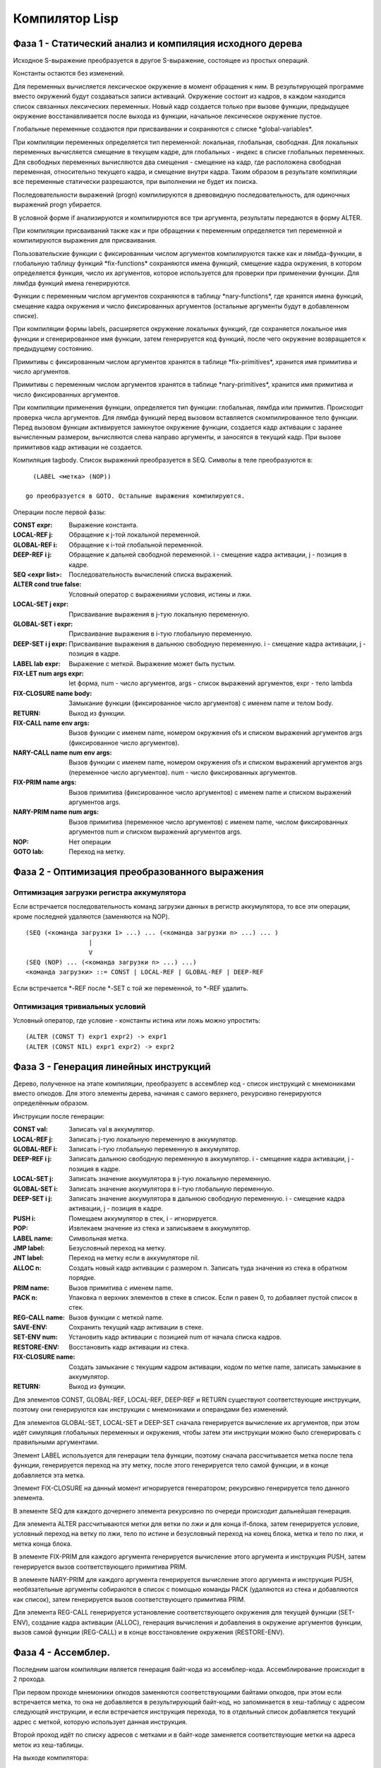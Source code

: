 Компилятор Lisp
==============================

Фаза 1 - Статический анализ и компиляция исходного дерева
---------------------------------------------------------

Исходное S-выражение преобразуется в другое S-выражение, состоящее из простых операций.

Константы остаются без изменений.

Для переменных вычисляется лексическое окружение в момент обращения к ним. В результирующей программе вместо окружений будут создаваться записи активаций. Окружение состоит из кадров, в каждом находится список связанных лексических переменных. Новый кадр создается только при вызове функции, предыдущее окружение восстанавливается после выхода из функции, начальное лексическое окружение пустое.

Глобальные переменные создаются при присваивании и сохраняются с списке \*global-variables\*.

При компиляции переменных определяется тип переменной: локальная, глобальная, свободная. Для локальных переменных вычисляется смещение в текущем кадре, для глобальных - индекс в списке глобальных переменных. Для свободных переменных вычисляются два смещения - смещение на кадр, где расположена свободная переменная, относительно текущего кадра, и смещение внутри кадра. Таким образом в результате компиляции все переменные статически разрешаются, при выполнении не будет их поиска.

Последовательности выражений (progn) компилируются в древовидную последовательность, для одиночных выражений progn убирается.

В условной форме if анализируются и компилируются все три аргумента, результаты передаются в форму ALTER.

При компиляции присваиваний также как и при обращении к переменным определяется тип переменной и компилируются выражения для присваивания.

Пользовательские функции с фиксированным числом аргументов компилируются также как и лямбда-функции, в глобальную таблицу функций \*fix-functions\* сохраняются имена функций, смещение кадра окружения, в котором определяется функция, число их аргументов, которое используется для проверки при применении функции. Для лямбда функций имена генерируются.

Функции с переменным числом аргументов сохраняются в таблицу \*nary-functions\*, где хранятся имена функций, смещение кадра окружения и число фиксированных аргументов (остальные аргументы будут в добавленном списке).

При компиляции формы labels, расширяется окружение локальных функций, где сохраняется локальное имя функции и сгенерированное имя функции, затем генерируется код функций, после чего окружение возвращается к предыдущему состоянию.

Примитивы с фиксированным числом аргументов хранятся в таблице \*fix-primitives\*, хранится имя примитива и число аргументов.

Примитивы с переменным числом аргументов хранятся в таблице \*nary-primitives\*, хранится имя примитива и число фиксированных аргументов.

При компиляции применения функции, определяется тип функции: глобальная, лямбда или примитив. Происходит проверка числа аргументов. Для лямбда функций перед вызовом вставляется скомпилированное тело функции. Перед вызовом функции активируется замкнутое окружение функции, создается кадр активации с заранее вычисленным размером, вычисляются слева направо аргументы, и заносятся в текущий кадр. При вызове примитивов кадр активации не создается.

Компиляция tagbody. Список выражений преобразуется в SEQ.
Символы в теле преобразуются в:
::

   (LABEL <метка> (NOP))

 go преобразуется в GOTO. Остальные выражения компилируются.

Операции после первой фазы:

:CONST expr: Выражение константа.
:LOCAL-REF j: Обращение к j-той локальной переменной.
:GLOBAL-REF i: Обращение к i-той глобальной переменной.
:DEEP-REF i j: Обращение к дальней свободной переменной.
	       i - смещение кадра активации, j - позиция в кадре.
:SEQ <expr list>: Последовательность вычислений списка выражений.
:ALTER cond true false: Условный оператор с выражениями условия, истины и лжи.
:LOCAL-SET j expr: Присваивание выражения в j-тую локальную переменную.
:GLOBAL-SET i expr: Присваивание выражения в i-тую глобальную переменную.
:DEEP-SET i j expr: Присваивание выражения в дальнюю свободную переменную.
	       i - смещение кадра активации, j - позиция в кадре.
:LABEL lab expr: Выражение с меткой. Выражение может быть пустым.
:FIX-LET num args expr: let форма, num - число аргументов, args - список выражений аргументов, expr - тело lambda
:FIX-CLOSURE name body: Замыкание функции (фиксированное число аргументов) с именем name и телом body.
:RETURN: Выход из функции.
:FIX-CALL name env args: Вызов функции с именем name, номером окружения ofs и списком выражений аргументов args (фиксированное число аргументов).
:NARY-CALL name num env args: Вызов функции с именем name, номером окружения ofs и списком выражений аргументов args (переменное число аргументов).
			      num - число фиксированных аргументов.
:FIX-PRIM name args: Вызов примитива (фиксированное число аргументов) с именем name и списком выражений аргументов args.
:NARY-PRIM name num args: Вызов примитива (переменное число аргументов) с именем name, числом фиксированных аргументов num и списком выражений аргументов args.
:NOP: Нет операции
:GOTO lab: Переход на метку.

Фаза 2 - Оптимизация преобразованного выражения
-----------------------------------------------

Оптимизация загрузки регистра аккумулятора
^^^^^^^^^^^^^^^^^^^^^^^^^^^^^^^^^^^^^^^^^^

Если встречается последовательность команд загрузки данных в регистр аккумулятора, то все эти операции, кроме последней удаляются (заменяются на NOP).
::

   (SEQ (<команда загрузки 1> ...) ... (<команда загрузки n> ...) ... )
                    |
		    V
   (SEQ (NOP) ... (<команда загрузки n> ...) ...)
   <команда загрузки> ::= CONST | LOCAL-REF | GLOBAL-REF | DEEP-REF

Если встречается *-REF после *-SET с той же переменной, то *-REF удалить.
   
Оптимизация тривиальных условий
^^^^^^^^^^^^^^^^^^^^^^^^^^^^^^^

Условный оператор, где условие - константы истина или ложь можно упростить:
::

   (ALTER (CONST T) expr1 expr2) -> expr1
   (ALTER (CONST NIL) expr1 expr2) -> expr2

      
Фаза 3 - Генерация линейных инструкций
--------------------------------------

Дерево, полученное на этапе компиляции, преобразуетс в ассемблер код - список инструкций с мнемониками вместо опкодов. Для этого элементы дерева, начиная с самого верхнего, рекурсивно генерируются определённым образом.

Инструкции после генерации:

:CONST val: Записать val в аккумулятор.
:LOCAL-REF j: Записать j-тую локальную переменную в аккумулятор.
:GLOBAL-REF i: Записать i-тую глобальную переменную в аккумулятор.
:DEEP-REF i j: Записать дальнюю свободную переменную в аккумулятор.
	       i - смещение кадра активации, j - позиция в кадре.
:LOCAL-SET j: Записать значение аккумулятора в j-тую локальную переменную.
:GLOBAL-SET i: Записать значение аккумулятора в i-тую глобальную переменную.
:DEEP-SET i j: Записать значение аккумулятора в дальнюю свободную переменную.
	       i - смещение кадра активации, j - позиция в кадре.
:PUSH i: Помещаем аккумулятор в стек, i - игнорируется.
:POP: Извлекаем значение из стека и записываем в аккумулятор.
:LABEL name: Символьная метка.
:JMP label: Безусловный переход на метку.
:JNT label: Переход на метку если в аккумуляторе nil.
:ALLOC n: Создать новый кадр активации с размером n.
	  Записать туда значения из стека в обратном порядке.
:PRIM name: Вызов примитива с именем name.
:PACK n: Упаковка n верхних элементов в стеке в список.
	 Если n равен 0, то добавляет пустой список в стек.
:REG-CALL name: Вызов функции с меткой name.
:SAVE-ENV: Сохранить текущий кадр активации в стеке.
:SET-ENV num: Установить кадр активации с позицией num от начала списка кадров.
:RESTORE-ENV: Восстановить кадр активации из стека.
:FIX-CLOSURE name: Создать замыкание с текущим кадром активации,
		   кодом по метке name, записать замыкание в аккумулятор.
:RETURN: Выход из функции.

Для элементов CONST, GLOBAL-REF, LOCAL-REF, DEEP-REF и RETURN существуют соответствующие инструкции, поэтому они генерируются как инструкции с мнемониками и операндами без изменений.

Для элементов GLOBAL-SET, LOCAL-SET и DEEP-SET сначала генерируется вычисление их аргументов, при этом идёт симуляция глобальных переменных и окружения, чтобы затем эти инструкции можно было сгенерировать с правильными аргументами.

Элемент LABEL используется для генерации тела функции, поэтому сначала рассчитывается метка после тела функции, генерируется переход на эту метку, после этого генерируется тело самой функции, и в конце добавляется эта метка.

Элемент FIX-CLOSURE на данный момент игнорируется генератором; рекурсивно генерируется тело данного элемента.

В элементе SEQ для каждого дочернего элемента рекурсивно по очереди происходит дальнейшая генерация.

Для элемента ALTER рассчитываются метки для ветки по лжи и для конца if-блока, затем генерируется условие, условный переход на ветку по лжи, тело по истине и безусловный переход на конец блока, метка и тело по лжи, и метка конца блока.

В элементе FIX-PRIM для каждого аргумента генерируется вычисление этого аргумента и инструкция PUSH, затем генерируется вызов соответствующего примитива PRIM.

В элементе NARY-PRIM для каждого аргумента генерируется вычисление этого аргумента и инструкция PUSH, необязательные аргументы собираются в список с помощью команды PACK (удаляются из стека и добавляются как список), затем генерируется вызов соответствующего примитива PRIM.

Для элемента REG-CALL генерируется установление соответствующего окружения для текущей функции (SET-ENV), создание кадра активации (ALLOC), генерация вычисления и добавления в окружение аргументов функции, вызов самой функции (REG-CALL) и в конце восстановление окружения (RESTORE-ENV).

Фаза 4 - Ассемблер.
-------------------

Последним шагом компиляции является генерация байт-кода из ассемблер-кода. Ассемблирование происходит в 2 прохода.

При первом проходе мнемоники опкодов заменяются соответствующими байтами опкодов, при этом если встречается метка, то она не добавляется в результирующий байт-код, но запоминается в хеш-таблицу c адресом следующей инструкции, и если встречается инструкция перехода, то в отдельный список добавляется текущий адрес с меткой, которую использует данная инструкция.

Второй проход идёт по списку адресов с метками и в байт-коде заменяется соответствующие метки на адреса меток из хеш-таблицы.

На выходе компилятора:

* список констант;
* число глобальных переменных;
* массив с байт-кодом.

Точку входа в программу можно посчитать (перейти по всем JMP, до первого оператора не JMP).

Виртуальная машина
------------------------------

Точка входа виртуальной машины - функция vm-run:

::

  (vm-run program)
    program - байт-код (массив инструкций).

В байт-коде каждый байт - опкод или операнд инструкции.

Функция последовательно выполняет инструкции и возвращает значение регистра ACC в результате выполнения байт-кода.

Архитектура виртуальной машины
^^^^^^^^^^^^^^^^^^^^^^^^^^^^^^

Машина включает в себя память программы (где хранится байт код программы), память констант, память глобальных переменных, стек, список кадров активации и регистры.

В памяти программы хранятся инструкции программы в виде объектов NUMBER. Каждая команда состоит из кода операции и возможных параметров.

В памяти констант и глобальных переменных могут храниться объекты любых типов.

Стек может хранить объекты любых типов.

Кадры активации хранят набор локальных аргументов и ссылку на предыдущий кадр и номер глубины вызовов.

Регистры машины:

:PC: хранит адрес текущей выполняемой инструкции из памяти программы.
:ACC: хранит результат последней операции. Может быть любым объектом.
:FRAME: текущий кадр активации.

Список инструкций:
	   
:Код  Имя:            Описание
:0    CONST num:      поместить константу с номером num в регистр ACC.
:1    JMP ofs:        безусловный переход на смещение ofs относительно PC.
:2    JNT ofs:        если ACC == NIL, то относительный переход на смещение ofs.
:3    ALLOC n:        создать новый кадр активации с числом аргументов n.
                      извлечь из стека аргументы начиная с позиции 1
		      (0-й элемент остается в стеке)
:4    GLOBAL-REF i:   устанавливает регистру ACC значение глобальной переменной с
                      индексом i.
:5    GLOBAL-SET i:   устанавливает глобальной переменной с индексом i значение
                      регистра ACC.
:6    LOCAL-REF i:    загружает в ACC значение i локальной переменной
                      (текущего кадра активации).
:7    LOCAL-SET i:    присваивает локальной переменной i (текущего кадра активации)
                      значение регистра ACC.
:8    DEEP-REF i j:   загружает в ACC значение локальной переменной с индексом j
                      в кадре i (начиная от текущего).
:9    DEEP-SET i j:   присваивает локальной переменной j в кадре i значение
                      регистра ACC.
:10   PUSH:           добавляет значение регистра ACC в стэк.
:11   PACK n:         собирает последние n элементов из стека в список и добавляет
                      его в стек.
:12   REG-CALL ofs:   добавляет адрес следующей инструкции в стэк и производит
                      переход по смещению ofs.
:13   RETURN:         производит переход на адрес из верхушки стэка, при этом
                      удаляет этот адрес из стэка.
:14   FIX-CLOSURE ofs:  в регистр ACC добавляется объект замыкание с текущим
                      кадром активации и смещением на код функции относительно текущего
		      адреса ofs.
:15   SAVE-FRAME:     сохраняет кадр активации в стеке
:16   SET-FRAME num:  устанавливает кадр активации с номером num
                      относительно начала глубины вызовов.
:17   RESTORE-FRAME:  восстанавливает кадр активации из стека.
:18   PRIM n:         вызывает примитив с номером n из таблицы примитивов с
                      фиксированным числом аргументов.
:19   NPRIM n:        вызывает примитив с номером n из таблицы примитивов с
                      переменным числом аргументов.
:20   HALT:           останов машины
